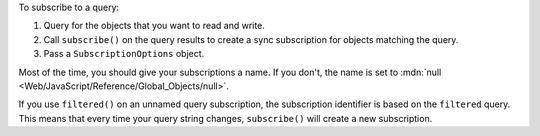 To subscribe to a query:

#. Query for the objects that you want to read and write.
#. Call ``subscribe()`` on the query results to create a sync subscription for
   objects matching the query.
#. Pass a ``SubscriptionOptions`` object.

Most of the time, you should give your subscriptions a name. If you don't, the
name is set to :mdn:`null <Web/JavaScript/Reference/Global_Objects/null>`.

If you use ``filtered()`` on an unnamed query subscription, the subscription
identifier is based on the ``filtered`` query. This means that every time your
query string changes, ``subscribe()`` will create a new subscription.
